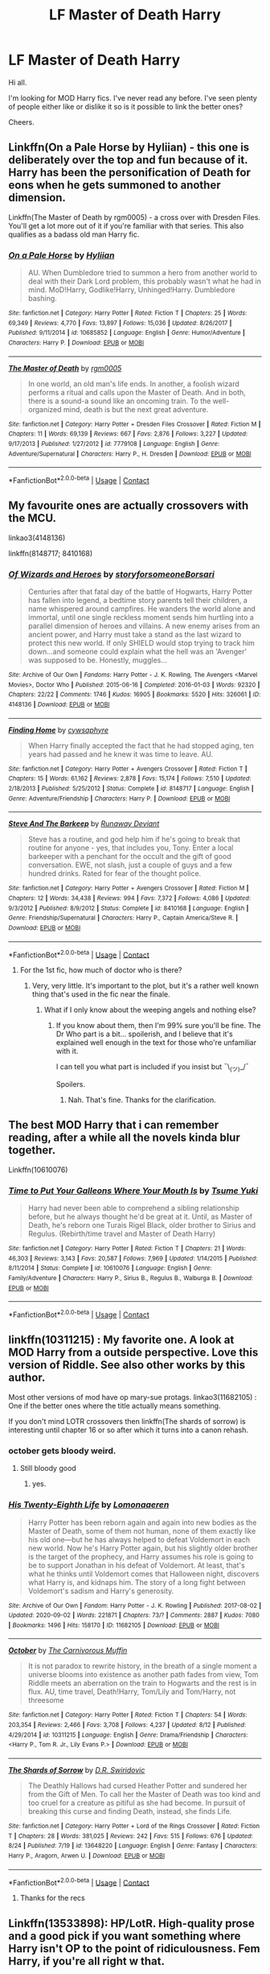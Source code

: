 #+TITLE: LF Master of Death Harry

* LF Master of Death Harry
:PROPERTIES:
:Author: avidnarutofan
:Score: 24
:DateUnix: 1599651357.0
:DateShort: 2020-Sep-09
:FlairText: Request
:END:
Hi all.

I'm looking for MOD Harry fics. I've never read any before. I've seen plenty of people either like or dislike it so is it possible to link the better ones?

Cheers.


** Linkffn(On a Pale Horse by Hyliian) - this one is deliberately over the top and fun because of it. Harry has been the personification of Death for eons when he gets summoned to another dimension.

Linkffn(The Master of Death by rgm0005) - a cross over with Dresden Files. You'll get a lot more out of it if you're familiar with that series. This also qualifies as a badass old man Harry fic.
:PROPERTIES:
:Author: TheVoteMote
:Score: 12
:DateUnix: 1599665123.0
:DateShort: 2020-Sep-09
:END:

*** [[https://www.fanfiction.net/s/10685852/1/][*/On a Pale Horse/*]] by [[https://www.fanfiction.net/u/3305720/Hyliian][/Hyliian/]]

#+begin_quote
  AU. When Dumbledore tried to summon a hero from another world to deal with their Dark Lord problem, this probably wasn't what he had in mind. MoD!Harry, Godlike!Harry, Unhinged!Harry. Dumbledore bashing.
#+end_quote

^{/Site/:} ^{fanfiction.net} ^{*|*} ^{/Category/:} ^{Harry} ^{Potter} ^{*|*} ^{/Rated/:} ^{Fiction} ^{T} ^{*|*} ^{/Chapters/:} ^{25} ^{*|*} ^{/Words/:} ^{69,349} ^{*|*} ^{/Reviews/:} ^{4,770} ^{*|*} ^{/Favs/:} ^{13,897} ^{*|*} ^{/Follows/:} ^{15,036} ^{*|*} ^{/Updated/:} ^{8/26/2017} ^{*|*} ^{/Published/:} ^{9/11/2014} ^{*|*} ^{/id/:} ^{10685852} ^{*|*} ^{/Language/:} ^{English} ^{*|*} ^{/Genre/:} ^{Humor/Adventure} ^{*|*} ^{/Characters/:} ^{Harry} ^{P.} ^{*|*} ^{/Download/:} ^{[[http://www.ff2ebook.com/old/ffn-bot/index.php?id=10685852&source=ff&filetype=epub][EPUB]]} ^{or} ^{[[http://www.ff2ebook.com/old/ffn-bot/index.php?id=10685852&source=ff&filetype=mobi][MOBI]]}

--------------

[[https://www.fanfiction.net/s/7779108/1/][*/The Master of Death/*]] by [[https://www.fanfiction.net/u/1124176/rgm0005][/rgm0005/]]

#+begin_quote
  In one world, an old man's life ends. In another, a foolish wizard performs a ritual and calls upon the Master of Death. And in both, there is a sound-a sound like an oncoming train. To the well-organized mind, death is but the next great adventure.
#+end_quote

^{/Site/:} ^{fanfiction.net} ^{*|*} ^{/Category/:} ^{Harry} ^{Potter} ^{+} ^{Dresden} ^{Files} ^{Crossover} ^{*|*} ^{/Rated/:} ^{Fiction} ^{M} ^{*|*} ^{/Chapters/:} ^{11} ^{*|*} ^{/Words/:} ^{69,139} ^{*|*} ^{/Reviews/:} ^{667} ^{*|*} ^{/Favs/:} ^{2,876} ^{*|*} ^{/Follows/:} ^{3,227} ^{*|*} ^{/Updated/:} ^{9/17/2013} ^{*|*} ^{/Published/:} ^{1/27/2012} ^{*|*} ^{/id/:} ^{7779108} ^{*|*} ^{/Language/:} ^{English} ^{*|*} ^{/Genre/:} ^{Adventure/Supernatural} ^{*|*} ^{/Characters/:} ^{Harry} ^{P.,} ^{H.} ^{Dresden} ^{*|*} ^{/Download/:} ^{[[http://www.ff2ebook.com/old/ffn-bot/index.php?id=7779108&source=ff&filetype=epub][EPUB]]} ^{or} ^{[[http://www.ff2ebook.com/old/ffn-bot/index.php?id=7779108&source=ff&filetype=mobi][MOBI]]}

--------------

*FanfictionBot*^{2.0.0-beta} | [[https://github.com/FanfictionBot/reddit-ffn-bot/wiki/Usage][Usage]] | [[https://www.reddit.com/message/compose?to=tusing][Contact]]
:PROPERTIES:
:Author: FanfictionBot
:Score: 3
:DateUnix: 1599665159.0
:DateShort: 2020-Sep-09
:END:


** My favourite ones are actually crossovers with the MCU.

linkao3(4148136)

linkffn(8148717; 8410168)
:PROPERTIES:
:Author: hrmdurr
:Score: 3
:DateUnix: 1599656901.0
:DateShort: 2020-Sep-09
:END:

*** [[https://archiveofourown.org/works/4148136][*/Of Wizards and Heroes/*]] by [[https://www.archiveofourown.org/users/storyforsomeone/pseuds/storyforsomeone/users/Borsari/pseuds/Borsari][/storyforsomeoneBorsari/]]

#+begin_quote
  Centuries after that fatal day of the battle of Hogwarts, Harry Potter has fallen into legend, a bedtime story parents tell their children, a name whispered around campfires. He wanders the world alone and immortal, until one single reckless moment sends him hurtling into a parallel dimension of heroes and villains. A new enemy arises from an ancient power, and Harry must take a stand as the last wizard to protect this new world. If only SHIELD would stop trying to track him down...and someone could explain what the hell was an 'Avenger' was supposed to be. Honestly, muggles...
#+end_quote

^{/Site/:} ^{Archive} ^{of} ^{Our} ^{Own} ^{*|*} ^{/Fandoms/:} ^{Harry} ^{Potter} ^{-} ^{J.} ^{K.} ^{Rowling,} ^{The} ^{Avengers} ^{<Marvel} ^{Movies>,} ^{Doctor} ^{Who} ^{*|*} ^{/Published/:} ^{2015-06-16} ^{*|*} ^{/Completed/:} ^{2016-01-03} ^{*|*} ^{/Words/:} ^{92320} ^{*|*} ^{/Chapters/:} ^{22/22} ^{*|*} ^{/Comments/:} ^{1746} ^{*|*} ^{/Kudos/:} ^{16905} ^{*|*} ^{/Bookmarks/:} ^{5520} ^{*|*} ^{/Hits/:} ^{326061} ^{*|*} ^{/ID/:} ^{4148136} ^{*|*} ^{/Download/:} ^{[[https://archiveofourown.org/downloads/4148136/Of%20Wizards%20and%20Heroes.epub?updated_at=1598735639][EPUB]]} ^{or} ^{[[https://archiveofourown.org/downloads/4148136/Of%20Wizards%20and%20Heroes.mobi?updated_at=1598735639][MOBI]]}

--------------

[[https://www.fanfiction.net/s/8148717/1/][*/Finding Home/*]] by [[https://www.fanfiction.net/u/2042977/cywsaphyre][/cywsaphyre/]]

#+begin_quote
  When Harry finally accepted the fact that he had stopped aging, ten years had passed and he knew it was time to leave. AU.
#+end_quote

^{/Site/:} ^{fanfiction.net} ^{*|*} ^{/Category/:} ^{Harry} ^{Potter} ^{+} ^{Avengers} ^{Crossover} ^{*|*} ^{/Rated/:} ^{Fiction} ^{T} ^{*|*} ^{/Chapters/:} ^{15} ^{*|*} ^{/Words/:} ^{61,162} ^{*|*} ^{/Reviews/:} ^{2,878} ^{*|*} ^{/Favs/:} ^{15,174} ^{*|*} ^{/Follows/:} ^{7,510} ^{*|*} ^{/Updated/:} ^{2/18/2013} ^{*|*} ^{/Published/:} ^{5/25/2012} ^{*|*} ^{/Status/:} ^{Complete} ^{*|*} ^{/id/:} ^{8148717} ^{*|*} ^{/Language/:} ^{English} ^{*|*} ^{/Genre/:} ^{Adventure/Friendship} ^{*|*} ^{/Characters/:} ^{Harry} ^{P.} ^{*|*} ^{/Download/:} ^{[[http://www.ff2ebook.com/old/ffn-bot/index.php?id=8148717&source=ff&filetype=epub][EPUB]]} ^{or} ^{[[http://www.ff2ebook.com/old/ffn-bot/index.php?id=8148717&source=ff&filetype=mobi][MOBI]]}

--------------

[[https://www.fanfiction.net/s/8410168/1/][*/Steve And The Barkeep/*]] by [[https://www.fanfiction.net/u/1543518/Runaway-Deviant][/Runaway Deviant/]]

#+begin_quote
  Steve has a routine, and god help him if he's going to break that routine for anyone - yes, that includes you, Tony. Enter a local barkeeper with a penchant for the occult and the gift of good conversation. EWE, not slash, just a couple of guys and a few hundred drinks. Rated for fear of the thought police.
#+end_quote

^{/Site/:} ^{fanfiction.net} ^{*|*} ^{/Category/:} ^{Harry} ^{Potter} ^{+} ^{Avengers} ^{Crossover} ^{*|*} ^{/Rated/:} ^{Fiction} ^{M} ^{*|*} ^{/Chapters/:} ^{12} ^{*|*} ^{/Words/:} ^{34,438} ^{*|*} ^{/Reviews/:} ^{994} ^{*|*} ^{/Favs/:} ^{7,372} ^{*|*} ^{/Follows/:} ^{4,086} ^{*|*} ^{/Updated/:} ^{9/3/2012} ^{*|*} ^{/Published/:} ^{8/9/2012} ^{*|*} ^{/Status/:} ^{Complete} ^{*|*} ^{/id/:} ^{8410168} ^{*|*} ^{/Language/:} ^{English} ^{*|*} ^{/Genre/:} ^{Friendship/Supernatural} ^{*|*} ^{/Characters/:} ^{Harry} ^{P.,} ^{Captain} ^{America/Steve} ^{R.} ^{*|*} ^{/Download/:} ^{[[http://www.ff2ebook.com/old/ffn-bot/index.php?id=8410168&source=ff&filetype=epub][EPUB]]} ^{or} ^{[[http://www.ff2ebook.com/old/ffn-bot/index.php?id=8410168&source=ff&filetype=mobi][MOBI]]}

--------------

*FanfictionBot*^{2.0.0-beta} | [[https://github.com/FanfictionBot/reddit-ffn-bot/wiki/Usage][Usage]] | [[https://www.reddit.com/message/compose?to=tusing][Contact]]
:PROPERTIES:
:Author: FanfictionBot
:Score: 1
:DateUnix: 1599656918.0
:DateShort: 2020-Sep-09
:END:

**** For the 1st fic, how much of doctor who is there?
:PROPERTIES:
:Author: avidnarutofan
:Score: 1
:DateUnix: 1599657026.0
:DateShort: 2020-Sep-09
:END:

***** Very, very little. It's important to the plot, but it's a rather well known thing that's used in the fic near the finale.
:PROPERTIES:
:Author: hrmdurr
:Score: 2
:DateUnix: 1599657256.0
:DateShort: 2020-Sep-09
:END:

****** What if I only know about the weeping angels and nothing else?
:PROPERTIES:
:Author: avidnarutofan
:Score: 1
:DateUnix: 1599657312.0
:DateShort: 2020-Sep-09
:END:

******* If you know about them, then I'm 99% sure you'll be fine. The Dr Who part is a bit... spoilerish, and I believe that it's explained well enough in the text for those who're unfamiliar with it.

I can tell you what part is included if you insist but ¯\_(ツ)_/¯

Spoilers.
:PROPERTIES:
:Author: hrmdurr
:Score: 1
:DateUnix: 1599657934.0
:DateShort: 2020-Sep-09
:END:

******** Nah. That's fine. Thanks for the clarification.
:PROPERTIES:
:Author: avidnarutofan
:Score: 1
:DateUnix: 1599658082.0
:DateShort: 2020-Sep-09
:END:


** The best MOD Harry that i can remember reading, after a while all the novels kinda blur together.

Linkffn(10610076)
:PROPERTIES:
:Author: RalphieWz
:Score: 3
:DateUnix: 1599667173.0
:DateShort: 2020-Sep-09
:END:

*** [[https://www.fanfiction.net/s/10610076/1/][*/Time to Put Your Galleons Where Your Mouth Is/*]] by [[https://www.fanfiction.net/u/2221413/Tsume-Yuki][/Tsume Yuki/]]

#+begin_quote
  Harry had never been able to comprehend a sibling relationship before, but he always thought he'd be great at it. Until, as Master of Death, he's reborn one Turais Rigel Black, older brother to Sirius and Regulus. (Rebirth/time travel and Master of Death Harry)
#+end_quote

^{/Site/:} ^{fanfiction.net} ^{*|*} ^{/Category/:} ^{Harry} ^{Potter} ^{*|*} ^{/Rated/:} ^{Fiction} ^{T} ^{*|*} ^{/Chapters/:} ^{21} ^{*|*} ^{/Words/:} ^{46,303} ^{*|*} ^{/Reviews/:} ^{3,143} ^{*|*} ^{/Favs/:} ^{20,587} ^{*|*} ^{/Follows/:} ^{7,969} ^{*|*} ^{/Updated/:} ^{1/14/2015} ^{*|*} ^{/Published/:} ^{8/11/2014} ^{*|*} ^{/Status/:} ^{Complete} ^{*|*} ^{/id/:} ^{10610076} ^{*|*} ^{/Language/:} ^{English} ^{*|*} ^{/Genre/:} ^{Family/Adventure} ^{*|*} ^{/Characters/:} ^{Harry} ^{P.,} ^{Sirius} ^{B.,} ^{Regulus} ^{B.,} ^{Walburga} ^{B.} ^{*|*} ^{/Download/:} ^{[[http://www.ff2ebook.com/old/ffn-bot/index.php?id=10610076&source=ff&filetype=epub][EPUB]]} ^{or} ^{[[http://www.ff2ebook.com/old/ffn-bot/index.php?id=10610076&source=ff&filetype=mobi][MOBI]]}

--------------

*FanfictionBot*^{2.0.0-beta} | [[https://github.com/FanfictionBot/reddit-ffn-bot/wiki/Usage][Usage]] | [[https://www.reddit.com/message/compose?to=tusing][Contact]]
:PROPERTIES:
:Author: FanfictionBot
:Score: 1
:DateUnix: 1599667190.0
:DateShort: 2020-Sep-09
:END:


** linkffn(10311215) : My favorite one. A look at MOD Harry from a outside perspective. Love this version of Riddle. See also other works by this author.

Most other versions of mod have op mary-sue protags. linkao3(11682105) : One if the better ones where the title actually means something.

If you don't mind LOTR crossovers then linkffn(The shards of sorrow) is interesting until chapter 16 or so after which it turns into a canon rehash.
:PROPERTIES:
:Author: xshadowfax
:Score: 2
:DateUnix: 1599654875.0
:DateShort: 2020-Sep-09
:END:

*** october gets bloody weird.
:PROPERTIES:
:Author: andrewwaiting
:Score: 2
:DateUnix: 1599660216.0
:DateShort: 2020-Sep-09
:END:

**** Still bloody good
:PROPERTIES:
:Author: YellowMeaning
:Score: 1
:DateUnix: 1599677445.0
:DateShort: 2020-Sep-09
:END:

***** yes.
:PROPERTIES:
:Author: andrewwaiting
:Score: 1
:DateUnix: 1599730334.0
:DateShort: 2020-Sep-10
:END:


*** [[https://archiveofourown.org/works/11682105][*/His Twenty-Eighth Life/*]] by [[https://www.archiveofourown.org/users/Lomonaaeren/pseuds/Lomonaaeren][/Lomonaaeren/]]

#+begin_quote
  Harry Potter has been reborn again and again into new bodies as the Master of Death, some of them not human, none of them exactly like his old one---but he has always helped to defeat Voldemort in each new world. Now he's Harry Potter again, but his slightly older brother is the target of the prophecy, and Harry assumes his role is going to be to support Jonathan in his defeat of Voldemort. At least, that's what he thinks until Voldemort comes that Halloween night, discovers what Harry is, and kidnaps him. The story of a long fight between Voldemort's sadism and Harry's generosity.
#+end_quote

^{/Site/:} ^{Archive} ^{of} ^{Our} ^{Own} ^{*|*} ^{/Fandom/:} ^{Harry} ^{Potter} ^{-} ^{J.} ^{K.} ^{Rowling} ^{*|*} ^{/Published/:} ^{2017-08-02} ^{*|*} ^{/Updated/:} ^{2020-09-02} ^{*|*} ^{/Words/:} ^{221871} ^{*|*} ^{/Chapters/:} ^{73/?} ^{*|*} ^{/Comments/:} ^{2887} ^{*|*} ^{/Kudos/:} ^{7080} ^{*|*} ^{/Bookmarks/:} ^{1496} ^{*|*} ^{/Hits/:} ^{158170} ^{*|*} ^{/ID/:} ^{11682105} ^{*|*} ^{/Download/:} ^{[[https://archiveofourown.org/downloads/11682105/His%20Twenty-Eighth%20Life.epub?updated_at=1599012172][EPUB]]} ^{or} ^{[[https://archiveofourown.org/downloads/11682105/His%20Twenty-Eighth%20Life.mobi?updated_at=1599012172][MOBI]]}

--------------

[[https://www.fanfiction.net/s/10311215/1/][*/October/*]] by [[https://www.fanfiction.net/u/1318815/The-Carnivorous-Muffin][/The Carnivorous Muffin/]]

#+begin_quote
  It is not paradox to rewrite history, in the breath of a single moment a universe blooms into existence as another path fades from view, Tom Riddle meets an aberration on the train to Hogwarts and the rest is in flux. AU, time travel, Death!Harry, Tom/Lily and Tom/Harry, not threesome
#+end_quote

^{/Site/:} ^{fanfiction.net} ^{*|*} ^{/Category/:} ^{Harry} ^{Potter} ^{*|*} ^{/Rated/:} ^{Fiction} ^{T} ^{*|*} ^{/Chapters/:} ^{54} ^{*|*} ^{/Words/:} ^{203,354} ^{*|*} ^{/Reviews/:} ^{2,466} ^{*|*} ^{/Favs/:} ^{3,708} ^{*|*} ^{/Follows/:} ^{4,237} ^{*|*} ^{/Updated/:} ^{8/12} ^{*|*} ^{/Published/:} ^{4/29/2014} ^{*|*} ^{/id/:} ^{10311215} ^{*|*} ^{/Language/:} ^{English} ^{*|*} ^{/Genre/:} ^{Drama/Friendship} ^{*|*} ^{/Characters/:} ^{<Harry} ^{P.,} ^{Tom} ^{R.} ^{Jr.,} ^{Lily} ^{Evans} ^{P.>} ^{*|*} ^{/Download/:} ^{[[http://www.ff2ebook.com/old/ffn-bot/index.php?id=10311215&source=ff&filetype=epub][EPUB]]} ^{or} ^{[[http://www.ff2ebook.com/old/ffn-bot/index.php?id=10311215&source=ff&filetype=mobi][MOBI]]}

--------------

[[https://www.fanfiction.net/s/13648220/1/][*/The Shards of Sorrow/*]] by [[https://www.fanfiction.net/u/1230742/D-R-Swiridovic][/D.R. Swiridovic/]]

#+begin_quote
  The Deathly Hallows had cursed Heather Potter and sundered her from the Gift of Men. To call her the Master of Death was too kind and too cruel for a creature as pitiful as she had become. In pursuit of breaking this curse and finding Death, instead, she finds Life.
#+end_quote

^{/Site/:} ^{fanfiction.net} ^{*|*} ^{/Category/:} ^{Harry} ^{Potter} ^{+} ^{Lord} ^{of} ^{the} ^{Rings} ^{Crossover} ^{*|*} ^{/Rated/:} ^{Fiction} ^{T} ^{*|*} ^{/Chapters/:} ^{28} ^{*|*} ^{/Words/:} ^{381,025} ^{*|*} ^{/Reviews/:} ^{242} ^{*|*} ^{/Favs/:} ^{515} ^{*|*} ^{/Follows/:} ^{676} ^{*|*} ^{/Updated/:} ^{8/24} ^{*|*} ^{/Published/:} ^{7/19} ^{*|*} ^{/id/:} ^{13648220} ^{*|*} ^{/Language/:} ^{English} ^{*|*} ^{/Genre/:} ^{Fantasy} ^{*|*} ^{/Characters/:} ^{Harry} ^{P.,} ^{Aragorn,} ^{Arwen} ^{U.} ^{*|*} ^{/Download/:} ^{[[http://www.ff2ebook.com/old/ffn-bot/index.php?id=13648220&source=ff&filetype=epub][EPUB]]} ^{or} ^{[[http://www.ff2ebook.com/old/ffn-bot/index.php?id=13648220&source=ff&filetype=mobi][MOBI]]}

--------------

*FanfictionBot*^{2.0.0-beta} | [[https://github.com/FanfictionBot/reddit-ffn-bot/wiki/Usage][Usage]] | [[https://www.reddit.com/message/compose?to=tusing][Contact]]
:PROPERTIES:
:Author: FanfictionBot
:Score: 1
:DateUnix: 1599654901.0
:DateShort: 2020-Sep-09
:END:

**** Thanks for the recs
:PROPERTIES:
:Author: avidnarutofan
:Score: 1
:DateUnix: 1599657114.0
:DateShort: 2020-Sep-09
:END:


** Linkffn(13533898): HP/LotR. High-quality prose and a good pick if you want something where Harry isn't OP to the point of ridiculousness. Fem Harry, if you're all right w that.

Linkffn(11115934): Also a HP/LotR. I admit, I've found this one a bit hard to get into so I've not actually read this through. But it comes highly recommended by pretty much everyone on this sub. Worth a shot, if nothing else.

Linkffn(11907443): I'm a bit more hesitant to recc this, as it's Harry Potter/Tom Riddle slash, which I know is not for everyone. First off though, the slash is non-explicit, and secondly, the premise as well as the initial tone of the fic borders on cracky. It gets a bit weightier toward the latest chapter, but it's nonetheless a light, fun fic.

Linkffn(11255223): HP/ASoIaF. I wouldn't call it the best MoD fic out there, but its premise and the way it plays w the ASoIaF universe makes it an interesting read. Also, it's complete.

Linkffn(10610076): Marauder-era time travel. I found this one quite charming, though Harry's characterisation could have used a bit more oomph, imo. But Harry reborn as Sirius's and Regulus's brother, with some nice fluff scenes thrown in? Yes.

Linkao3(17946929): HP/Avengers. Fem Harry. Fantastic characters, real emotional development and well-written prose, with the bonus of fairly frequent updates. Definitely recommend giving this one a shot. Though, trying not to spoil it, in this fic, collecting the Hallows doesn't exactly turn one into Master of Death...

Linkffn(8643484): HP/Avengers. Oneshot. Short and amusing.

Linkffn(8410168): HP/Avengers. I haven't read this one in a while, but I recall liking it for its character portrayals. The friendship between Harry and Steve is quite sweet.
:PROPERTIES:
:Author: kyella14
:Score: 2
:DateUnix: 1599670833.0
:DateShort: 2020-Sep-09
:END:

*** [[https://archiveofourown.org/works/17946929][*/Holly Potter and the Midlife Crisis/*]] by [[https://www.archiveofourown.org/users/Enigmaris/pseuds/Enigmaris][/Enigmaris/]]

#+begin_quote
  “The first group I sent over made the Avengers uncomfortable by thanking them constantly and asking for autographs. The next group stole things to sell on ebay. The group after that didn't even get through the front door because Stark's security system found something in their background that we missed. The fourth group left traumatized after cleaning out Thor's room, apparently the god had some beheaded poultry dripping blood into a bowl in there. Then after that every group I've left hasn't lasted more than three days because of some problem or another. I'm pretty sure one of those assholes has made it a game to scare my workers away.”“I don't think you're supposed to call the heroes of New York assholes.”Or, cleaning up after the Avengers involves more than just getting blood stains out of the carpet and most of them can't take the heat. Thankfully the Savior of the Wizarding has spent the last decade cleaning up after Death Eaters, so she's up to the task. Nothing, not pranks, bird corpses, or unidentified slime will keep her from cleaning up.
#+end_quote

^{/Site/:} ^{Archive} ^{of} ^{Our} ^{Own} ^{*|*} ^{/Fandoms/:} ^{Harry} ^{Potter} ^{-} ^{J.} ^{K.} ^{Rowling,} ^{Marvel} ^{Cinematic} ^{Universe,} ^{The} ^{Avengers} ^{<Marvel} ^{Movies>} ^{*|*} ^{/Published/:} ^{2019-02-28} ^{*|*} ^{/Updated/:} ^{2020-09-02} ^{*|*} ^{/Words/:} ^{377221} ^{*|*} ^{/Chapters/:} ^{78/80} ^{*|*} ^{/Comments/:} ^{14766} ^{*|*} ^{/Kudos/:} ^{12469} ^{*|*} ^{/Bookmarks/:} ^{3483} ^{*|*} ^{/Hits/:} ^{336210} ^{*|*} ^{/ID/:} ^{17946929} ^{*|*} ^{/Download/:} ^{[[https://archiveofourown.org/downloads/17946929/Holly%20Potter%20and%20the.epub?updated_at=1599541305][EPUB]]} ^{or} ^{[[https://archiveofourown.org/downloads/17946929/Holly%20Potter%20and%20the.mobi?updated_at=1599541305][MOBI]]}

--------------

[[https://www.fanfiction.net/s/13533898/1/][*/Steady is the Hand/*]] by [[https://www.fanfiction.net/u/6444490/rhosinthorn][/rhosinthorn/]]

#+begin_quote
  She was a Ranger, a message rider, a spy, and she was content with all of that. Holly Potter had already led one dangerous effort to destroy a Horcrux, she was perfectly fine passing on the second. Except she wasn't. Fem!Harry, MoD!Harry, post-DH, EWE, entirely set in ME.
#+end_quote

^{/Site/:} ^{fanfiction.net} ^{*|*} ^{/Category/:} ^{Harry} ^{Potter} ^{+} ^{Lord} ^{of} ^{the} ^{Rings} ^{Crossover} ^{*|*} ^{/Rated/:} ^{Fiction} ^{T} ^{*|*} ^{/Chapters/:} ^{17} ^{*|*} ^{/Words/:} ^{126,162} ^{*|*} ^{/Reviews/:} ^{202} ^{*|*} ^{/Favs/:} ^{904} ^{*|*} ^{/Follows/:} ^{1,190} ^{*|*} ^{/Updated/:} ^{8/15} ^{*|*} ^{/Published/:} ^{3/27} ^{*|*} ^{/Status/:} ^{Complete} ^{*|*} ^{/id/:} ^{13533898} ^{*|*} ^{/Language/:} ^{English} ^{*|*} ^{/Genre/:} ^{Adventure/Fantasy} ^{*|*} ^{/Characters/:} ^{Harry} ^{P.,} ^{Aragorn,} ^{Boromir} ^{*|*} ^{/Download/:} ^{[[http://www.ff2ebook.com/old/ffn-bot/index.php?id=13533898&source=ff&filetype=epub][EPUB]]} ^{or} ^{[[http://www.ff2ebook.com/old/ffn-bot/index.php?id=13533898&source=ff&filetype=mobi][MOBI]]}

--------------

[[https://www.fanfiction.net/s/11115934/1/][*/The Shadow of Angmar/*]] by [[https://www.fanfiction.net/u/5291694/Steelbadger][/Steelbadger/]]

#+begin_quote
  The Master of Death is a dangerous title; many would claim to hold a position greater than Death. Harry is pulled to Middle-earth by the Witch King of Angmar in an attempt to bring Morgoth back to Arda. A year later Angmar falls and Harry is freed. What will he do with the eternity granted to him? Story begins 1000 years before LotR. Eventual major canon divergence.
#+end_quote

^{/Site/:} ^{fanfiction.net} ^{*|*} ^{/Category/:} ^{Harry} ^{Potter} ^{+} ^{Lord} ^{of} ^{the} ^{Rings} ^{Crossover} ^{*|*} ^{/Rated/:} ^{Fiction} ^{T} ^{*|*} ^{/Chapters/:} ^{31} ^{*|*} ^{/Words/:} ^{198,198} ^{*|*} ^{/Reviews/:} ^{5,358} ^{*|*} ^{/Favs/:} ^{12,309} ^{*|*} ^{/Follows/:} ^{14,802} ^{*|*} ^{/Updated/:} ^{8/10} ^{*|*} ^{/Published/:} ^{3/15/2015} ^{*|*} ^{/id/:} ^{11115934} ^{*|*} ^{/Language/:} ^{English} ^{*|*} ^{/Genre/:} ^{Adventure} ^{*|*} ^{/Characters/:} ^{Harry} ^{P.} ^{*|*} ^{/Download/:} ^{[[http://www.ff2ebook.com/old/ffn-bot/index.php?id=11115934&source=ff&filetype=epub][EPUB]]} ^{or} ^{[[http://www.ff2ebook.com/old/ffn-bot/index.php?id=11115934&source=ff&filetype=mobi][MOBI]]}

--------------

[[https://www.fanfiction.net/s/11907443/1/][*/Full Circle/*]] by [[https://www.fanfiction.net/u/5621751/tetsurashian][/tetsurashian/]]

#+begin_quote
  Harry and Tom's souls are tied together. Which is why they're in this endless loop of rebirth. At some point, they stopped caring and just started fucking with people. (slightly crack AU w/ some seriousness) MoD!Harry, kinda soulmates!TMRHP SLASH M/M
#+end_quote

^{/Site/:} ^{fanfiction.net} ^{*|*} ^{/Category/:} ^{Harry} ^{Potter} ^{*|*} ^{/Rated/:} ^{Fiction} ^{M} ^{*|*} ^{/Chapters/:} ^{27} ^{*|*} ^{/Words/:} ^{71,334} ^{*|*} ^{/Reviews/:} ^{3,065} ^{*|*} ^{/Favs/:} ^{7,968} ^{*|*} ^{/Follows/:} ^{8,761} ^{*|*} ^{/Updated/:} ^{1/31/2019} ^{*|*} ^{/Published/:} ^{4/21/2016} ^{*|*} ^{/id/:} ^{11907443} ^{*|*} ^{/Language/:} ^{English} ^{*|*} ^{/Genre/:} ^{Humor} ^{*|*} ^{/Characters/:} ^{<Harry} ^{P.,} ^{Tom} ^{R.} ^{Jr.>} ^{*|*} ^{/Download/:} ^{[[http://www.ff2ebook.com/old/ffn-bot/index.php?id=11907443&source=ff&filetype=epub][EPUB]]} ^{or} ^{[[http://www.ff2ebook.com/old/ffn-bot/index.php?id=11907443&source=ff&filetype=mobi][MOBI]]}

--------------

[[https://www.fanfiction.net/s/11255223/1/][*/The Wizard of Harrenhal/*]] by [[https://www.fanfiction.net/u/1228238/DisobedienceWriter][/DisobedienceWriter/]]

#+begin_quote
  The Master of Death, Harry Potter, wakes one cold spring morning in Westeros. He has no idea why he's there - or how he'll get back. Harry always had bad luck, but a lot of persistence. He'll need it. Winter is Coming.
#+end_quote

^{/Site/:} ^{fanfiction.net} ^{*|*} ^{/Category/:} ^{Harry} ^{Potter} ^{+} ^{Game} ^{of} ^{Thrones} ^{Crossover} ^{*|*} ^{/Rated/:} ^{Fiction} ^{M} ^{*|*} ^{/Chapters/:} ^{6} ^{*|*} ^{/Words/:} ^{56,547} ^{*|*} ^{/Reviews/:} ^{996} ^{*|*} ^{/Favs/:} ^{5,356} ^{*|*} ^{/Follows/:} ^{3,059} ^{*|*} ^{/Updated/:} ^{8/28/2015} ^{*|*} ^{/Published/:} ^{5/17/2015} ^{*|*} ^{/Status/:} ^{Complete} ^{*|*} ^{/id/:} ^{11255223} ^{*|*} ^{/Language/:} ^{English} ^{*|*} ^{/Characters/:} ^{<Harry} ^{P.,} ^{OC>} ^{*|*} ^{/Download/:} ^{[[http://www.ff2ebook.com/old/ffn-bot/index.php?id=11255223&source=ff&filetype=epub][EPUB]]} ^{or} ^{[[http://www.ff2ebook.com/old/ffn-bot/index.php?id=11255223&source=ff&filetype=mobi][MOBI]]}

--------------

[[https://www.fanfiction.net/s/10610076/1/][*/Time to Put Your Galleons Where Your Mouth Is/*]] by [[https://www.fanfiction.net/u/2221413/Tsume-Yuki][/Tsume Yuki/]]

#+begin_quote
  Harry had never been able to comprehend a sibling relationship before, but he always thought he'd be great at it. Until, as Master of Death, he's reborn one Turais Rigel Black, older brother to Sirius and Regulus. (Rebirth/time travel and Master of Death Harry)
#+end_quote

^{/Site/:} ^{fanfiction.net} ^{*|*} ^{/Category/:} ^{Harry} ^{Potter} ^{*|*} ^{/Rated/:} ^{Fiction} ^{T} ^{*|*} ^{/Chapters/:} ^{21} ^{*|*} ^{/Words/:} ^{46,303} ^{*|*} ^{/Reviews/:} ^{3,143} ^{*|*} ^{/Favs/:} ^{20,587} ^{*|*} ^{/Follows/:} ^{7,969} ^{*|*} ^{/Updated/:} ^{1/14/2015} ^{*|*} ^{/Published/:} ^{8/11/2014} ^{*|*} ^{/Status/:} ^{Complete} ^{*|*} ^{/id/:} ^{10610076} ^{*|*} ^{/Language/:} ^{English} ^{*|*} ^{/Genre/:} ^{Family/Adventure} ^{*|*} ^{/Characters/:} ^{Harry} ^{P.,} ^{Sirius} ^{B.,} ^{Regulus} ^{B.,} ^{Walburga} ^{B.} ^{*|*} ^{/Download/:} ^{[[http://www.ff2ebook.com/old/ffn-bot/index.php?id=10610076&source=ff&filetype=epub][EPUB]]} ^{or} ^{[[http://www.ff2ebook.com/old/ffn-bot/index.php?id=10610076&source=ff&filetype=mobi][MOBI]]}

--------------

*FanfictionBot*^{2.0.0-beta} | [[https://github.com/FanfictionBot/reddit-ffn-bot/wiki/Usage][Usage]] | [[https://www.reddit.com/message/compose?to=tusing][Contact]]
:PROPERTIES:
:Author: FanfictionBot
:Score: 2
:DateUnix: 1599670861.0
:DateShort: 2020-Sep-09
:END:


** linkao3([[https://archiveofourown.org/works/24340054/chapters/58690147]])
:PROPERTIES:
:Author: Llolola
:Score: 1
:DateUnix: 1599684273.0
:DateShort: 2020-Sep-10
:END:

*** [[https://archiveofourown.org/works/24340054][*/Oblivion/*]] by [[https://www.archiveofourown.org/users/nightmeadow/pseuds/nightmeadow][/nightmeadow/]]

#+begin_quote
  “I was going to kill you,” Grindelwald said nonchalantly, twirling the wand in his hand. Harry's blood ran cold, all too aware of his own vulnerability. He inadvertently recalled the row of followers in the back of the dungeon, their reverence and fear of the lord undeniable.

  "What changed?" Harry asked, quiet but daring. His heart was beating loud in his chest, adrenaline beginning to pump through his veins. Grindelwald's piercing eyes finally turned to him, tracing his features unabashedly. “Your resemblance to the Potters.” At the mercy of the powerful Gellert Grindelwald, an amnesiac Harry Potter reluctantly accepts to assist in the lord's search for the Hallows --- by spying on the heir to the Cloak of Invisibility, James Potter.
#+end_quote

^{/Site/:} ^{Archive} ^{of} ^{Our} ^{Own} ^{*|*} ^{/Fandom/:} ^{Harry} ^{Potter} ^{-} ^{J.} ^{K.} ^{Rowling} ^{*|*} ^{/Published/:} ^{2020-05-23} ^{*|*} ^{/Updated/:} ^{2020-08-31} ^{*|*} ^{/Words/:} ^{28160} ^{*|*} ^{/Chapters/:} ^{8/?} ^{*|*} ^{/Comments/:} ^{267} ^{*|*} ^{/Kudos/:} ^{558} ^{*|*} ^{/Bookmarks/:} ^{212} ^{*|*} ^{/Hits/:} ^{9000} ^{*|*} ^{/ID/:} ^{24340054} ^{*|*} ^{/Download/:} ^{[[https://archiveofourown.org/downloads/24340054/Oblivion.epub?updated_at=1599400628][EPUB]]} ^{or} ^{[[https://archiveofourown.org/downloads/24340054/Oblivion.mobi?updated_at=1599400628][MOBI]]}

--------------

*FanfictionBot*^{2.0.0-beta} | [[https://github.com/FanfictionBot/reddit-ffn-bot/wiki/Usage][Usage]] | [[https://www.reddit.com/message/compose?to=tusing][Contact]]
:PROPERTIES:
:Author: FanfictionBot
:Score: 1
:DateUnix: 1599684292.0
:DateShort: 2020-Sep-10
:END:


** While not an OP!Harry, by the end of Harry Potter and the Deathly Hollows, Harry unites all three Deathly Hollows.
:PROPERTIES:
:Author: I_love_DPs
:Score: -7
:DateUnix: 1599654848.0
:DateShort: 2020-Sep-09
:END:
